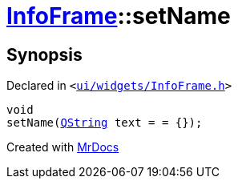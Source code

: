 [#InfoFrame-setName]
= xref:InfoFrame.adoc[InfoFrame]::setName
:relfileprefix: ../
:mrdocs:


== Synopsis

Declared in `&lt;https://github.com/PrismLauncher/PrismLauncher/blob/develop/launcher/ui/widgets/InfoFrame.h#L55[ui&sol;widgets&sol;InfoFrame&period;h]&gt;`

[source,cpp,subs="verbatim,replacements,macros,-callouts"]
----
void
setName(xref:QString.adoc[QString] text = &equals; &lcub;&rcub;);
----



[.small]#Created with https://www.mrdocs.com[MrDocs]#

